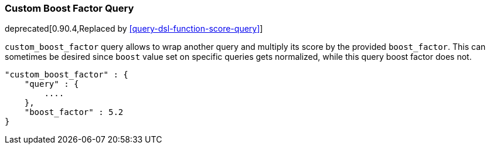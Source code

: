 [[query-dsl-custom-boost-factor-query]]
=== Custom Boost Factor Query

deprecated[0.90.4,Replaced by <<query-dsl-function-score-query>>]

`custom_boost_factor` query allows to wrap another query and multiply
its score by the provided `boost_factor`. This can sometimes be desired
since `boost` value set on specific queries gets normalized, while this
query boost factor does not.

[source,js]
--------------------------------------------------
"custom_boost_factor" : {
    "query" : {
        ....
    },
    "boost_factor" : 5.2
}
--------------------------------------------------
